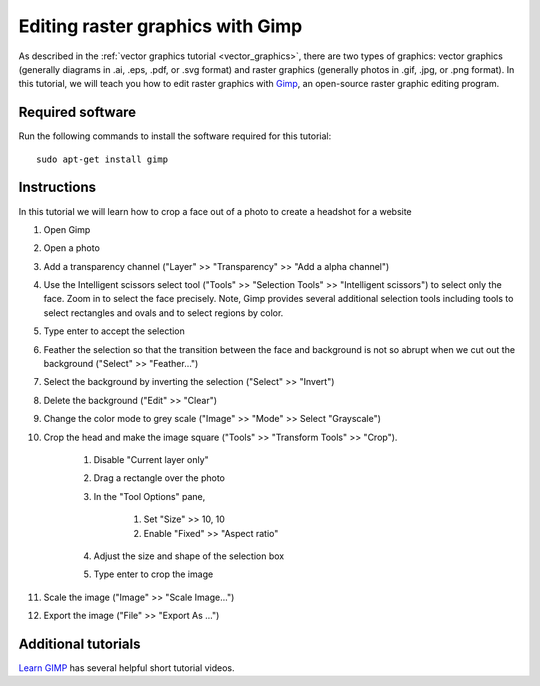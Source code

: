 Editing raster graphics with Gimp
=================================
As described in the :ref:`vector graphics tutorial <vector_graphics>`, there are two types of graphics: vector graphics (generally diagrams in .ai, .eps, .pdf, or .svg format) and raster graphics (generally photos in .gif, .jpg, or .png format). In this tutorial, we will teach you how to edit raster graphics with `Gimp <https://www.gimp.org/>`_, an open-source raster graphic editing program.


Required software
-----------------
Run the following commands to install the software required for this tutorial::

    sudo apt-get install gimp


Instructions
------------
In this tutorial we will learn how to crop a face out of a photo to create a headshot for a website

#. Open Gimp
#. Open a photo
#. Add a transparency channel ("Layer" >> "Transparency" >> "Add a alpha channel")
#. Use the Intelligent scissors select tool ("Tools" >> "Selection Tools" >> "Intelligent scissors") to select only the face. Zoom in to select the face precisely. Note, Gimp provides several additional selection tools including tools to select rectangles and ovals and to select regions by color.
#. Type enter to accept the selection
#. Feather the selection so that the transition between the face and background is not so abrupt when we cut out the background ("Select" >> "Feather...")
#. Select the background by inverting the selection ("Select" >> "Invert")
#. Delete the background ("Edit" >> "Clear")
#. Change the color mode to grey scale ("Image" >> "Mode" >> Select "Grayscale")
#. Crop the head and make the image square ("Tools" >> "Transform Tools" >> "Crop"). 
    
    #. Disable "Current layer only"
    #. Drag a rectangle over the photo
    #. In the "Tool Options" pane, 

        #. Set "Size" >> 10, 10
        #. Enable "Fixed" >> "Aspect ratio"

    #. Adjust the size and shape of the selection box
    #. Type enter to crop the image

#. Scale the image ("Image" >> "Scale Image...")
#. Export the image ("File" >> "Export As ...")


Additional tutorials
--------------------
`Learn GIMP <https://www.youtube.com/watch?v=bqF4X1bs6NA&list=PLMK2xMz5H5ZuPzp5FfEIDjeYavpyRgpcb>`_ has several helpful short tutorial videos.
